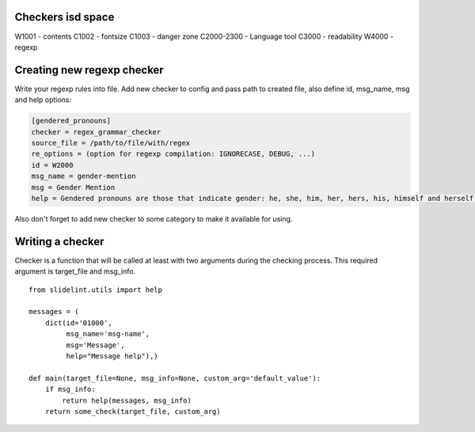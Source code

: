 Checkers isd space
==================

W1001 - contents
C1002 - fontsize
C1003 - danger zone
C2000-2300 - Language tool
C3000 - readability
W4000 - regexp


Creating new regexp checker
============================

Write your regexp rules into file. Add new checker to config and pass path to
created file, also define id, msg_name, msg and help options:

.. code-block::

    [gendered_pronouns]
    checker = regex_grammar_checker
    source_file = /path/to/file/with/regex
    re_options = (option for regexp compilation: IGNORECASE, DEBUG, ...)
    id = W2000
    msg_name = gender-mention
    msg = Gender Mention
    help = Gendered pronouns are those that indicate gender: he, she, him, her, hers, his, himself and herself. All others, like "it, "one," and "they," are gender neutral.

Also don't forget to add new checker to some category to make it available
for using.


Writing a checker
=================

Checker is a function that will be called at least with two arguments during the
checking process. This required argument is target_file and msg_info.

::

    from slidelint.utils import help

    messages = (
        dict(id='01000',
             msg_name='msg-name',
             msg='Message',
             help="Message help"),)

    def main(target_file=None, msg_info=None, custom_arg='default_value'):
        if msg_info:
            return help(messages, msg_info)
        return some_check(target_file, custom_arg)
